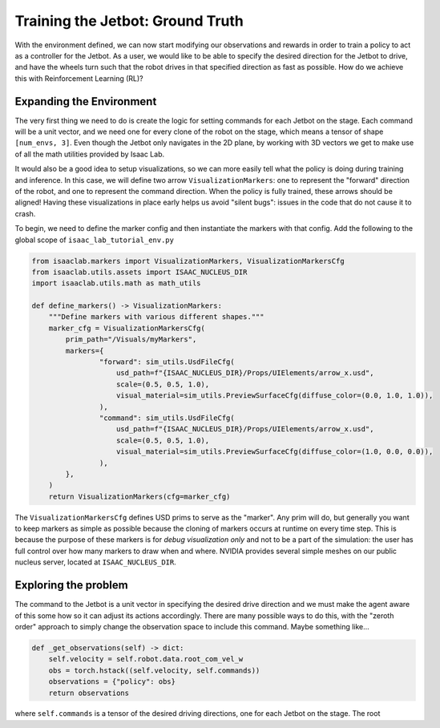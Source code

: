 .. _walkthrough_training_jetbot_gt:

Training the Jetbot: Ground Truth
======================================

With the environment defined, we can now start modifying our observations and rewards in order to train a policy 
to act as a controller for the Jetbot. As a user, we would like to be able to specify the desired direction for the Jetbot to drive, 
and have the wheels turn such that the robot drives in that specified direction as fast as possible. How do we achieve this with 
Reinforcement Learning (RL)?

Expanding the Environment
--------------------------

The very first thing we need to do is create the logic for setting commands for each Jetbot on the stage. Each command will be a unit vector, and 
we need one for every clone of the robot on the stage, which means a tensor of shape ``[num_envs, 3]``. Even though the Jetbot only navigates in the 
2D plane, by working with 3D vectors we get to make use of all the math utilities provided by Isaac Lab.  

It would also be a good idea to setup visualizations, so we can more easily tell what the policy is doing during training and inference.  
In this case, we will define two arrow ``VisualizationMarkers``: one to represent the "forward" direction of the robot, and one to 
represent the command direction.  When the policy is fully trained, these arrows should be aligned! Having these visualizations in place 
early helps us avoid "silent bugs": issues in the code that do not cause it to crash. 

To begin, we need to define the marker config and then instantiate the markers with that config. Add the following to the global scope of ``isaac_lab_tutorial_env.py``

.. code-block:: python

  from isaaclab.markers import VisualizationMarkers, VisualizationMarkersCfg
  from isaaclab.utils.assets import ISAAC_NUCLEUS_DIR
  import isaaclab.utils.math as math_utils

  def define_markers() -> VisualizationMarkers:
      """Define markers with various different shapes."""
      marker_cfg = VisualizationMarkersCfg(
          prim_path="/Visuals/myMarkers",
          markers={
                  "forward": sim_utils.UsdFileCfg(
                      usd_path=f"{ISAAC_NUCLEUS_DIR}/Props/UIElements/arrow_x.usd",
                      scale=(0.5, 0.5, 1.0),
                      visual_material=sim_utils.PreviewSurfaceCfg(diffuse_color=(0.0, 1.0, 1.0)),
                  ),
                  "command": sim_utils.UsdFileCfg(
                      usd_path=f"{ISAAC_NUCLEUS_DIR}/Props/UIElements/arrow_x.usd",
                      scale=(0.5, 0.5, 1.0),
                      visual_material=sim_utils.PreviewSurfaceCfg(diffuse_color=(1.0, 0.0, 0.0)),
                  ),
          },
      )
      return VisualizationMarkers(cfg=marker_cfg)

The ``VisualizationMarkersCfg`` defines USD prims to serve as the "marker".  Any prim will do, but generally you want to keep markers as simple as possible because the cloning of markers occurs at runtime on every time step.
This is because the purpose of these markers is for *debug visualization only* and not to be a part of the simulation: the user has full control over how many markers to draw when and where. 
NVIDIA provides several simple meshes on our public nucleus server, located at ``ISAAC_NUCLEUS_DIR``.

Exploring the problem
-----------------------

The command to the Jetbot is a unit vector in specifying the desired drive direction and we must make the agent aware of this some how
so it can adjust its actions accordingly.  There are many possible ways to do this, with the "zeroth order" approach to simply change the observation space to include 
this command. Maybe something like...

.. code-block:: python

    def _get_observations(self) -> dict:
        self.velocity = self.robot.data.root_com_vel_w 
        obs = torch.hstack((self.velocity, self.commands))
        observations = {"policy": obs}
        return observations

where ``self.commands`` is a tensor of the desired driving directions, one for each Jetbot on the stage. The root 